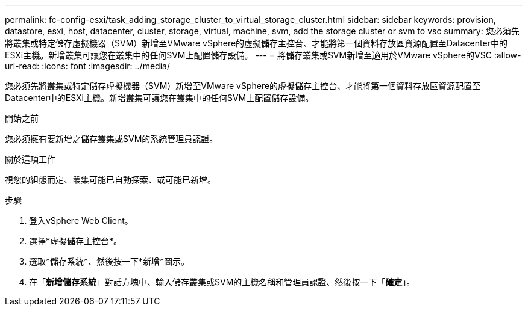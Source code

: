---
permalink: fc-config-esxi/task_adding_storage_cluster_to_virtual_storage_cluster.html 
sidebar: sidebar 
keywords: provision, datastore, esxi, host, datacenter, cluster, storage, virtual, machine, svm, add the storage cluster or svm to vsc 
summary: 您必須先將叢集或特定儲存虛擬機器（SVM）新增至VMware vSphere的虛擬儲存主控台、才能將第一個資料存放區資源配置至Datacenter中的ESXi主機。新增叢集可讓您在叢集中的任何SVM上配置儲存設備。 
---
= 將儲存叢集或SVM新增至適用於VMware vSphere的VSC
:allow-uri-read: 
:icons: font
:imagesdir: ../media/


[role="lead"]
您必須先將叢集或特定儲存虛擬機器（SVM）新增至VMware vSphere的虛擬儲存主控台、才能將第一個資料存放區資源配置至Datacenter中的ESXi主機。新增叢集可讓您在叢集中的任何SVM上配置儲存設備。

.開始之前
您必須擁有要新增之儲存叢集或SVM的系統管理員認證。

.關於這項工作
視您的組態而定、叢集可能已自動探索、或可能已新增。

.步驟
. 登入vSphere Web Client。
. 選擇*虛擬儲存主控台*。
. 選取*儲存系統*、然後按一下*新增*圖示。
. 在「*新增儲存系統*」對話方塊中、輸入儲存叢集或SVM的主機名稱和管理員認證、然後按一下「*確定*」。

